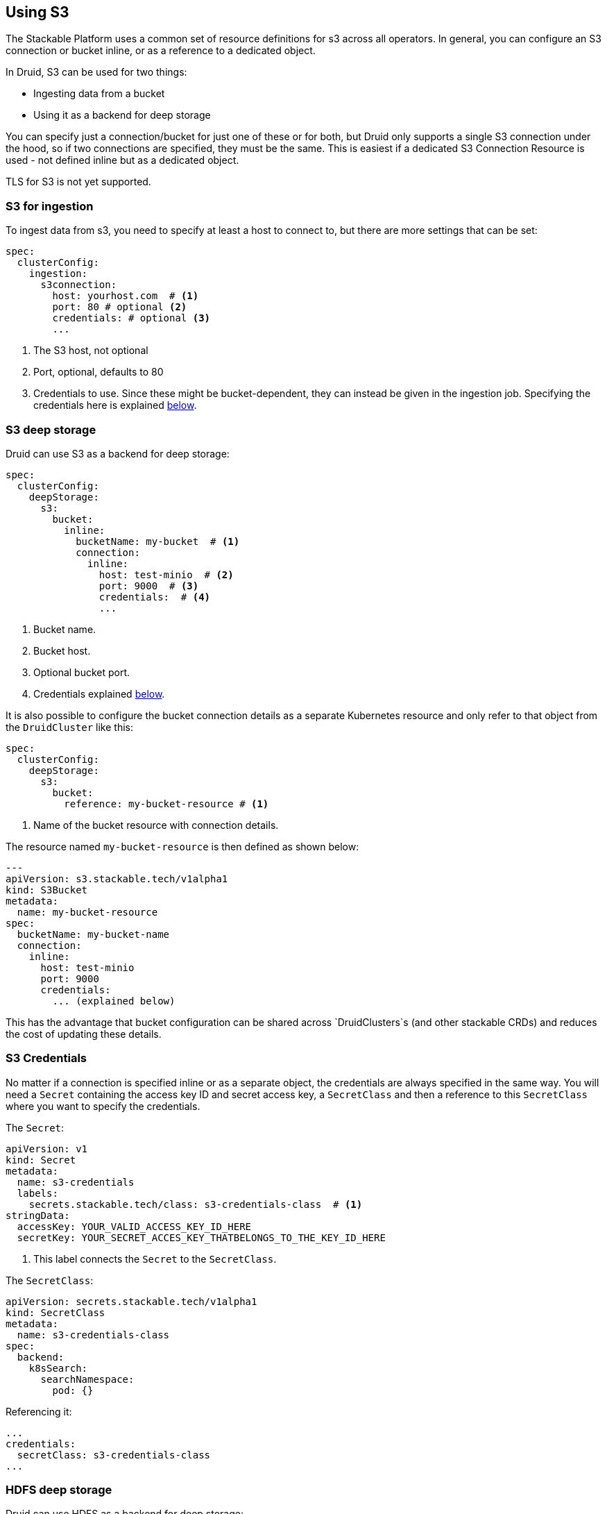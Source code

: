 
== Using S3

The Stackable Platform uses a common set of resource definitions for s3 across all operators. In general, you can configure an S3 connection or bucket inline, or as a reference to a dedicated object.

In Druid, S3 can be used for two things:

* Ingesting data from a bucket
* Using it as a backend for deep storage

You can specify just a connection/bucket for just one of these or for both, but Druid only supports a single S3 connection under the hood, so if two connections are specified, they must be the same. This is easiest if a dedicated S3 Connection Resource is used - not defined inline but as a dedicated object.

TLS for S3 is not yet supported.

=== S3 for ingestion

To ingest data from s3, you need to specify at least a host to connect to, but there are more settings that can be set:

[source,yaml]
----
spec:
  clusterConfig:
    ingestion:
      s3connection:
        host: yourhost.com  # <1>
        port: 80 # optional <2>
        credentials: # optional <3>
        ...
----

<1> The S3 host, not optional
<2> Port, optional, defaults to 80
<3> Credentials to use. Since these might be bucket-dependent, they can instead be given in the ingestion job. Specifying the credentials here is explained <<S3 Credentials, below>>.

=== S3 deep storage

Druid can use S3 as a backend for deep storage:

[source,yaml]
----
spec:
  clusterConfig:
    deepStorage:
      s3:
        bucket:
          inline:
            bucketName: my-bucket  # <1>
            connection:
              inline:
                host: test-minio  # <2>
                port: 9000  # <3>
                credentials:  # <4>
                ...
----
<1> Bucket name.
<2> Bucket host.
<3> Optional bucket port.
<4> Credentials explained <<S3 Credentials, below>>.

It is also possible to configure the bucket connection details as a separate Kubernetes resource and only refer to that object from the `DruidCluster` like this:

[source,yaml]
----
spec:
  clusterConfig:
    deepStorage:
      s3:
        bucket:
          reference: my-bucket-resource # <1>
----
<1> Name of the bucket resource with connection details.

The resource named `my-bucket-resource` is then defined as shown below:

[source,yaml]
----
---
apiVersion: s3.stackable.tech/v1alpha1
kind: S3Bucket
metadata:
  name: my-bucket-resource
spec:
  bucketName: my-bucket-name
  connection:
    inline:
      host: test-minio
      port: 9000
      credentials:
        ... (explained below)
----

This has the advantage that bucket configuration can be shared across `DruidClusters`s (and other stackable CRDs) and reduces the cost of updating these details.

=== S3 Credentials

No matter if a connection is specified inline or as a separate object, the credentials are always specified in the same way. You will need a `Secret` containing the access key ID and secret access key, a `SecretClass` and then a reference to this `SecretClass` where you want to specify the credentials.

The `Secret`:

[source,yaml]
----
apiVersion: v1
kind: Secret
metadata:
  name: s3-credentials
  labels:
    secrets.stackable.tech/class: s3-credentials-class  # <1>
stringData:
  accessKey: YOUR_VALID_ACCESS_KEY_ID_HERE
  secretKey: YOUR_SECRET_ACCES_KEY_THATBELONGS_TO_THE_KEY_ID_HERE
----

<1> This label connects the `Secret` to the `SecretClass`.

The `SecretClass`:

[source,yaml]
----
apiVersion: secrets.stackable.tech/v1alpha1
kind: SecretClass
metadata:
  name: s3-credentials-class
spec:
  backend:
    k8sSearch:
      searchNamespace:
        pod: {}
----

Referencing it:

[source,yaml]
----
...
credentials:
  secretClass: s3-credentials-class
...
----

=== HDFS deep storage

Druid can use HDFS as a backend for deep storage:

[source,yaml]
----
spec:
  clusterConfig:
    deepStorage:
      hdfs:
        configMapName: simple-hdfs # <1>
        directory: /druid # <2>
...
----
<1> Name of the HDFS cluster discovery config map. Can be supplied manually for a cluster not provided by Stackable. Needs to contain the `core-site.xml` and `hdfs-site.xml`.
<2> The directory where to store the druid data.

